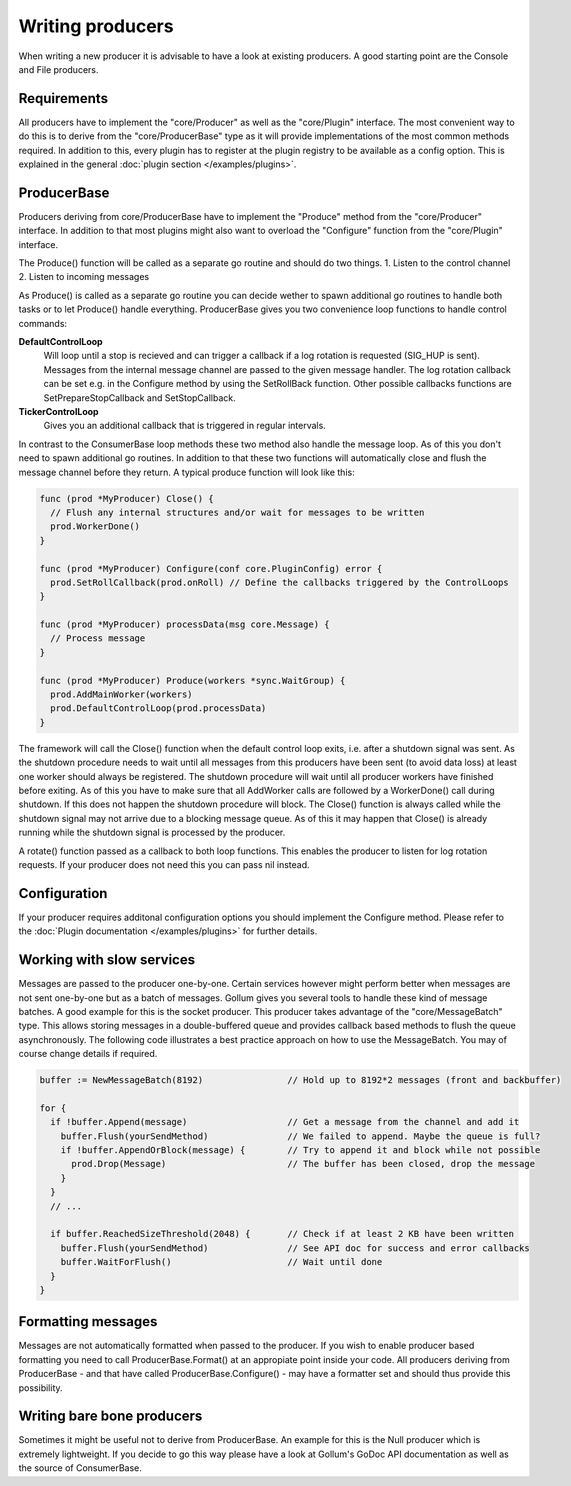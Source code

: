 Writing producers
=================

When writing a new producer it is advisable to have a look at existing producers.
A good starting point are the Console and File producers.

Requirements
------------

All producers have to implement the "core/Producer" as well as the "core/Plugin" interface.
The most convenient way to do this is to derive from the "core/ProducerBase" type as it will provide implementations of the most common methods required.
In addition to this, every plugin has to register at the plugin registry to be available as a config option.
This is explained in the general :doc:`plugin section </examples/plugins>`.

ProducerBase
------------

Producers deriving from core/ProducerBase have to implement the "Produce" method from the "core/Producer" interface.
In addition to that most plugins might also want to overload the "Configure" function from the "core/Plugin" interface.

The Produce() function will be called as a separate go routine and should do two things.
1. Listen to the control channel
2. Listen to incoming messages

As Produce() is called as a separate go routine you can decide wether to spawn additional go routines to handle both tasks or to let Produce() handle everything.
ProducerBase gives you two convenience loop functions to handle control commands:

**DefaultControlLoop**
  Will loop until a stop is recieved and can trigger a callback if a log rotation is requested (SIG_HUP is sent).
  Messages from the internal message channel are passed to the given message handler.
  The log rotation callback can be set e.g. in the Configure method by using the SetRollBack function.
  Other possible callbacks functions are SetPrepareStopCallback and SetStopCallback.

**TickerControlLoop**
  Gives you an additional callback that is triggered in regular intervals.

In contrast to the ConsumerBase loop methods these two method also handle the message loop.
As of this you don't need to spawn additional go routines.
In addition to that these two functions will automatically close and flush the message channel before they return.
A typical produce function will look like this:

.. code-block:: go

  func (prod *MyProducer) Close() {
    // Flush any internal structures and/or wait for messages to be written
    prod.WorkerDone()
  }

  func (prod *MyProducer) Configure(conf core.PluginConfig) error {
    prod.SetRollCallback(prod.onRoll) // Define the callbacks triggered by the ControlLoops
  }

  func (prod *MyProducer) processData(msg core.Message) {
    // Process message
  }

  func (prod *MyProducer) Produce(workers *sync.WaitGroup) {
    prod.AddMainWorker(workers)
    prod.DefaultControlLoop(prod.processData)
  }

The framework will call the Close() function when the default control loop exits, i.e. after a shutdown signal was sent.
As the shutdown procedure needs to wait until all messages from this producers have been sent (to avoid data loss) at least one worker should always be registered.
The shutdown procedure will wait until all producer workers have finished before exiting.
As of this you have to make sure that all AddWorker calls are followed by a WorkerDone() call during shutdown.
If this does not happen the shutdown procedure will block.
The Close() function is always called while the shutdown signal may not arrive due to a blocking message queue.
As of this it may happen that Close() is already running while the shutdown signal is processed by the producer.

A rotate() function passed as a callback to both loop functions.
This enables the producer to listen for log rotation requests.
If your producer does not need this you can pass nil instead.

Configuration
-------------

If your producer requires additonal configuration options you should implement the Configure method.
Please refer to the :doc:`Plugin documentation </examples/plugins>` for further details.

Working with slow services
--------------------------

Messages are passed to the producer one-by-one.
Certain services however might perform better when messages are not sent one-by-one but as a batch of messages.
Gollum gives you several tools to handle these kind of message batches.
A good example for this is the socket producer.
This producer takes advantage of the "core/MessageBatch" type.
This allows storing messages in a double-buffered queue and provides callback based methods to flush the queue asynchronously.
The following code illustrates a best practice approach on how to use the MessageBatch.
You may of course change details if required.

.. code-block:: go

  buffer := NewMessageBatch(8192)                // Hold up to 8192*2 messages (front and backbuffer)

  for {
    if !buffer.Append(message)                   // Get a message from the channel and add it
      buffer.Flush(yourSendMethod)               // We failed to append. Maybe the queue is full?
      if !buffer.AppendOrBlock(message) {        // Try to append it and block while not possible
        prod.Drop(Message)                       // The buffer has been closed, drop the message
      }
    }
    // ...

    if buffer.ReachedSizeThreshold(2048) {       // Check if at least 2 KB have been written
      buffer.Flush(yourSendMethod)               // See API doc for success and error callbacks
      buffer.WaitForFlush()                      // Wait until done
    }
  }

Formatting messages
-------------------

Messages are not automatically formatted when passed to the producer.
If you wish to enable producer based formatting you need to call ProducerBase.Format() at an appropiate point inside your code.
All producers deriving from ProducerBase - and that have called ProducerBase.Configure() - may have a formatter set and should thus provide this possibility.

Writing bare bone producers
---------------------------

Sometimes it might be useful not to derive from ProducerBase.
An example for this is the Null producer which is extremely lightweight.
If you decide to go this way please have a look at Gollum's GoDoc API documentation as well as the source of ConsumerBase.

